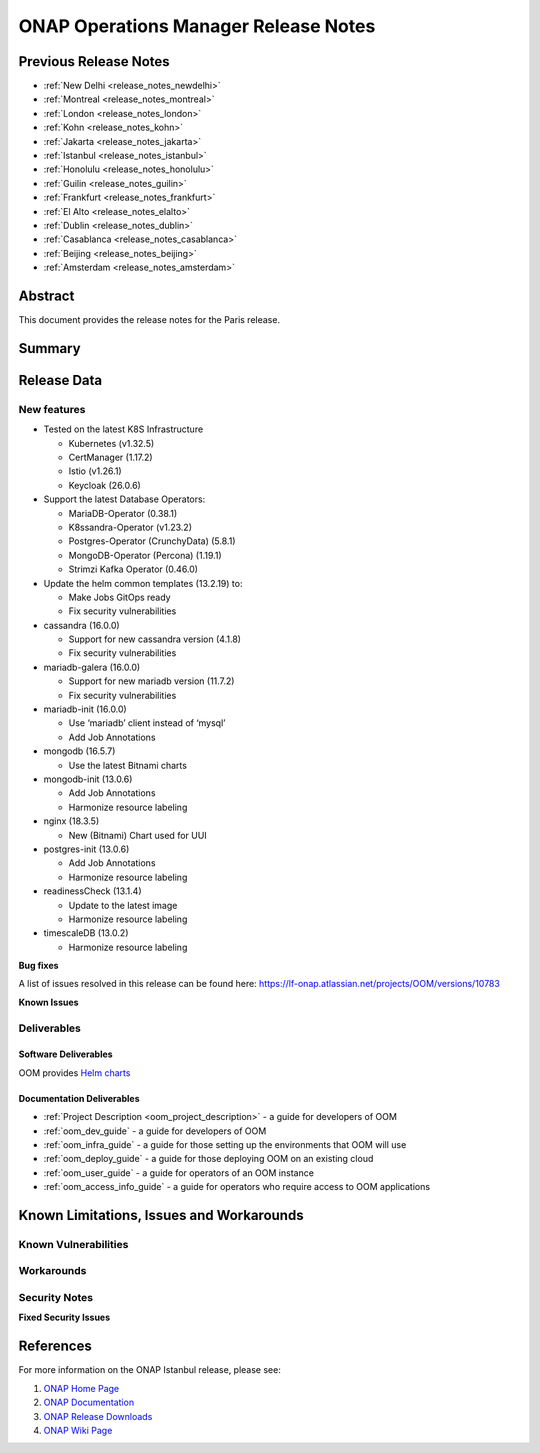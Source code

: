 .. This work is licensed under a Creative Commons Attribution 4.0
   International License.
.. http://creativecommons.org/licenses/by/4.0
.. (c) ONAP Project and its contributors
.. _release_notes:

*************************************
ONAP Operations Manager Release Notes
*************************************

Previous Release Notes
======================

- :ref:`New Delhi <release_notes_newdelhi>`
- :ref:`Montreal <release_notes_montreal>`
- :ref:`London <release_notes_london>`
- :ref:`Kohn <release_notes_kohn>`
- :ref:`Jakarta <release_notes_jakarta>`
- :ref:`Istanbul <release_notes_istanbul>`
- :ref:`Honolulu <release_notes_honolulu>`
- :ref:`Guilin <release_notes_guilin>`
- :ref:`Frankfurt <release_notes_frankfurt>`
- :ref:`El Alto <release_notes_elalto>`
- :ref:`Dublin <release_notes_dublin>`
- :ref:`Casablanca <release_notes_casablanca>`
- :ref:`Beijing <release_notes_beijing>`
- :ref:`Amsterdam <release_notes_amsterdam>`

Abstract
========

This document provides the release notes for the Paris release.

Summary
=======



Release Data
============

+--------------------------------------+--------------------------------------+
| **Project**                          | OOM                                  |
|                                      |                                      |
+--------------------------------------+--------------------------------------+
| **Docker images**                    | N/A                                  |
|                                      |                                      |
+--------------------------------------+--------------------------------------+
| **Release designation**              | Paris                                 |
|                                      |                                      |
+--------------------------------------+--------------------------------------+
| **Release date**                     | 2025/06/26                           |
|                                      |                                      |
+--------------------------------------+--------------------------------------+

New features
------------

* Tested on the latest K8S Infrastructure

  * Kubernetes (v1.32.5)
  * CertManager (1.17.2)
  * Istio (v1.26.1)
  * Keycloak (26.0.6)
  
* Support the latest Database Operators:

  * MariaDB-Operator (0.38.1)
  * K8ssandra-Operator (v1.23.2)
  * Postgres-Operator (CrunchyData) (5.8.1)
  * MongoDB-Operator (Percona) (1.19.1)
  * Strimzi Kafka Operator (0.46.0)

* Update the helm common templates (13.2.19) to:

  * Make Jobs GitOps ready
  * Fix security vulnerabilities

* cassandra (16.0.0)

  * Support for new cassandra version (4.1.8)
  * Fix security vulnerabilities

* mariadb-galera (16.0.0)

  * Support for new mariadb version (11.7.2)
  * Fix security vulnerabilities
  
* mariadb-init (16.0.0)

  * Use ‘mariadb’ client instead of ‘mysql’
  * Add Job Annotations

* mongodb (16.5.7)

  * Use the latest Bitnami charts

* mongodb-init (13.0.6)

  * Add Job Annotations
  * Harmonize resource labeling

* nginx (18.3.5)

  * New (Bitnami) Chart used for UUI

* postgres-init (13.0.6)

  * Add Job Annotations
  * Harmonize resource labeling

* readinessCheck (13.1.4)

  * Update to the latest image
  * Harmonize resource labeling

* timescaleDB (13.0.2)

  * Harmonize resource labeling

**Bug fixes**

A list of issues resolved in this release can be found here:
https://lf-onap.atlassian.net/projects/OOM/versions/10783

**Known Issues**


Deliverables
------------

Software Deliverables
~~~~~~~~~~~~~~~~~~~~~

OOM provides `Helm charts <https://nexus3.onap.org/service/rest/repository/browse/onap-helm-release/>`_

Documentation Deliverables
~~~~~~~~~~~~~~~~~~~~~~~~~~

- :ref:`Project Description <oom_project_description>` - a guide for developers
  of OOM
- :ref:`oom_dev_guide` - a guide for developers of OOM
- :ref:`oom_infra_guide` - a guide for those setting up the environments that
  OOM will use
- :ref:`oom_deploy_guide` - a guide for those deploying OOM on an existing
  cloud
- :ref:`oom_user_guide` - a guide for operators of an OOM instance
- :ref:`oom_access_info_guide` - a guide for operators who require access to
  OOM applications

Known Limitations, Issues and Workarounds
=========================================

Known Vulnerabilities
---------------------


Workarounds
-----------

Security Notes
--------------

**Fixed Security Issues**

References
==========

For more information on the ONAP Istanbul release, please see:

#. `ONAP Home Page`_
#. `ONAP Documentation`_
#. `ONAP Release Downloads`_
#. `ONAP Wiki Page`_


.. _`ONAP Home Page`: https://www.onap.org
.. _`ONAP Wiki Page`: https://lf-onap.atlassian.net/wiki
.. _`ONAP Documentation`: https://docs.onap.org
.. _`ONAP Release Downloads`: https://git.onap.org
.. _`Gateway-API`: https://istio.io/latest/docs/tasks/traffic-management/ingress/gateway-api/
